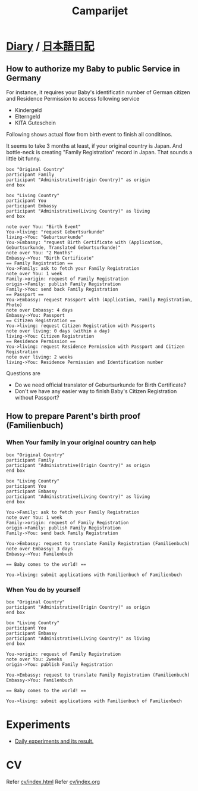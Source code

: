 #+TITLE: Camparijet

#+EXCLUDE_TAGS: private draft
#+OPTIONS: author:nil creator:nil num:nil todo:nil ^:nil timestamp:nil toc:t
#+HTML_HEAD: <link rel="stylesheet" type="text/css" href="/styles/readtheorg/css/htmlize.css"/>
#+HTML_HEAD: <link rel="stylesheet" type="text/css" href="/styles/readtheorg/css/readtheorg.css"/>
#+HTML_HEAD: <link rel="shortcut icon" type="image/x-icon" href="/favicon.ico?">
#+HTML_HEAD: <script src="https://ajax.googleapis.com/ajax/libs/jquery/2.1.3/jquery.min.js"></script>
#+HTML_HEAD: <script src="https://maxcdn.bootstrapcdn.com/bootstrap/3.3.4/js/bootstrap.min.js"></script>
#+HTML_HEAD: <script type="text/javascript" src="/styles/lib/js/jquery.stickytableheaders.min.js"></script>
#+HTML_HEAD: <script type="text/javascript" src="/styles/readtheorgv/js/readtheorg.js"></script>

* [[file:diary/index.org][Diary]] / [[file:ja/index.org][日本語日記]]
** How to authorize my Baby to public Service in Germany

   For instance, it requires your Baby's identificatin number of German citizen and Residence Permission to access following service

   - Kindergeld
   - Elterngeld
   - KITA Guteschein

   Following shows actual flow from birth event to finish all conditinos.

   It seems to take 3 months at least, if your original country is Japan. And bottle-neck is creating "Family Registration" record in Japan. That sounds a little bit funny.

   #+BEGIN_SRC plantuml :file images/en_sequence_baby_authorization.png :cmdline "-charset UTF-8"
      box "Original Country"
      participant Family
      participant "Administrative(Origin Country)" as origin
      end box

      box "Living Country"
      participant You
      participant Embassy
      participant "Administrative(Living Country)" as living
      end box

      note over You: "Birth Event"
      You->living: "request Geburtsurkunde"
      living->You: "Geburtsurkunde"
      You->Embassy: "request Birth Certificate with (Application, Geburtsurkunde, Translated Geburtsurkunde)"
      note over You: "2 Months"
      Embassy->You: "Birth Certificate"
      == Family Registration ==
      You->Family: ask to fetch your Family Registration
      note over You: 1 week
      Family->origin: request of Family Registration
      origin->Family: publish Family Registration
      Family->You: send back Family Registration
      == Passport ==
      You->Embassy: request Passport with (Application, Family Registration, Photo)
      note over Embassy: 4 days
      Embassy->You: Passport
      == Citizen Registration ==
      You->living: request Citizen Registration with Passports
      note over living: 0 days (within a day)
      living->You: Citizen Registration
      == Residence Permission ==
      You->living: request Residence Permission with Passport and Citizen Registration
      note over living: 2 weeks
      living->You: Residence Permission and Identification number
   #+END_SRC
   #+RESULTS:
   [[file:images/en_sequence_baby_authorization.png]]

   Questions are
   - Do we need official translator of Geburtsurkunde for Birth Certificate?
   - Don't we have any easier way to finish Baby's Citizen Registration without Passport?

** How to prepare Parent's birth proof (Familienbuch)

*** When Your family in your original country can help
   #+BEGIN_SRC plantuml :file images/en_sequence_with_family.png :cmdline "-charset UTF-8"
     box "Original Country"
     participant Family
     participant "Administrative(Origin Country)" as origin
     end box

     box "Living Country"
     participant You
     participant Embassy
     participant "Administrative(Living Country)" as living
     end box

     You->Family: ask to fetch your Family Registration
     note over You: 1 week
     Family->origin: request of Family Registration
     origin->Family: publish Family Registration
     Family->You: send back Family Registration

     You->Embassy: request to translate Family Registration (Familienbuch)
     note over Embassy: 3 days
     Embassy->You: Familenbuch

     == Baby comes to the world! ==

     You->living: submit applications with Familienbuch of Familienbuch
   #+END_SRC

   #+RESULTS:
   [[file:images/en_sequence_with_family.png]]

*** When You do by yourself
   #+BEGIN_SRC plantuml :file images/en_sequence_self.png :cmdline "-charset UTF-8"
     box "Original Country"
     participant "Administrative(Origin Country)" as origin
     end box

     box "Living Country"
     participant You
     participant Embassy
     participant "Administrative(Living Country)" as living
     end box

     You->origin: request of Family Registration
     note over You: 2weeks
     origin->You: publish Family Registration

     You->Embassy: request to translate Family Registration (Familienbuch)
     Embassy->You: Familenbuch

     == Baby comes to the world! ==

     You->living: submit applications with Familienbuch of Familienbuch
   #+END_SRC

   #+RESULTS:
   [[file:images/en_sequence_self.png]]

** test article                                                  :draft:

   Maybe it's good time to write an article about job interview

* Experiments
  - [[file:experiments/index.html][Daily experiments and its result.]]

* CV
  Refer [[file:cv/index.html][cv/index.html]]
  Refer [[file:cv/index.org][cv/index.org]]
